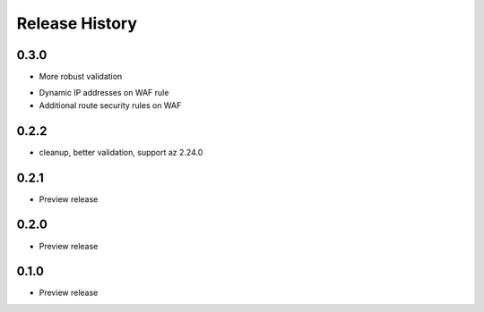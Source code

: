 .. :changelog:

Release History
===============

0.3.0
++++++
+ More robust validation
* Dynamic IP addresses on WAF rule
* Additional route security rules on WAF

0.2.2
++++++
* cleanup, better validation, support az 2.24.0

0.2.1
++++++
* Preview release

0.2.0
++++++
* Preview release

0.1.0
++++++
* Preview release
